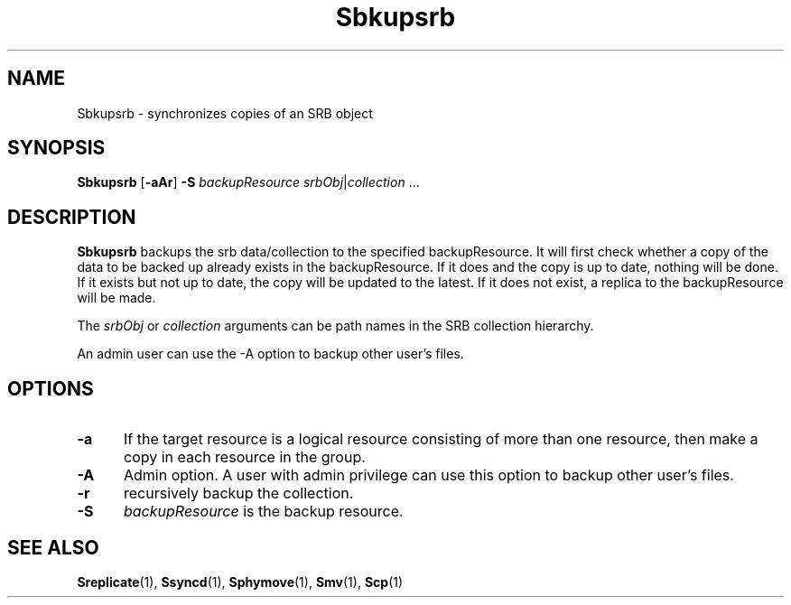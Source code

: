 .\" For ascii version, process this file with
.\" groff -man -Tascii Sbkupsrb.1
.\"
.TH Sbkupsrb 1 "Jan 2003 " "Storage Resource Broker" "User SRB Commands"
.SH NAME
Sbkupsrb \- synchronizes copies of an SRB object
.SH SYNOPSIS
.B Sbkupsrb
.RB [ \-aAr "] " \-S
.IR backupResource " " srbObj | collection " ..."
.SH DESCRIPTION
.B "Sbkupsrb "
backups the srb data/collection to the specified backupResource.
It will first check whether a copy of the data to be backed up already exists in the backupResource. If it does and the copy is up to
date, nothing will be done. If it exists but not up to date, the copy
will be updated to the latest. If it does not exist, a replica to the
backupResource will be made.
.sp
The
.IR srbObj " or " collection
arguments can be path names in the SRB collection hierarchy.
.sp
An admin user can use the -A option to backup other user's files.
.PP
.SH "OPTIONS"
.TP 0.5i
.B "\-a "
If the target resource is a logical resource consisting of more than
one resource, then make a copy in each resource in the group.
.TP 0.5i
.B "\-A "
Admin option. A user with admin privilege can use this option to backup other user's files. 
.TP 0.5i
.B "\-r "
recursively backup the collection.
.TP 0.5i
.B "\-S "
.I "backupResource "
is the backup resource.
.SH "SEE ALSO"
.BR Sreplicate (1),
.BR Ssyncd (1),
.BR Sphymove (1),
.BR Smv (1),
.BR Scp (1)

